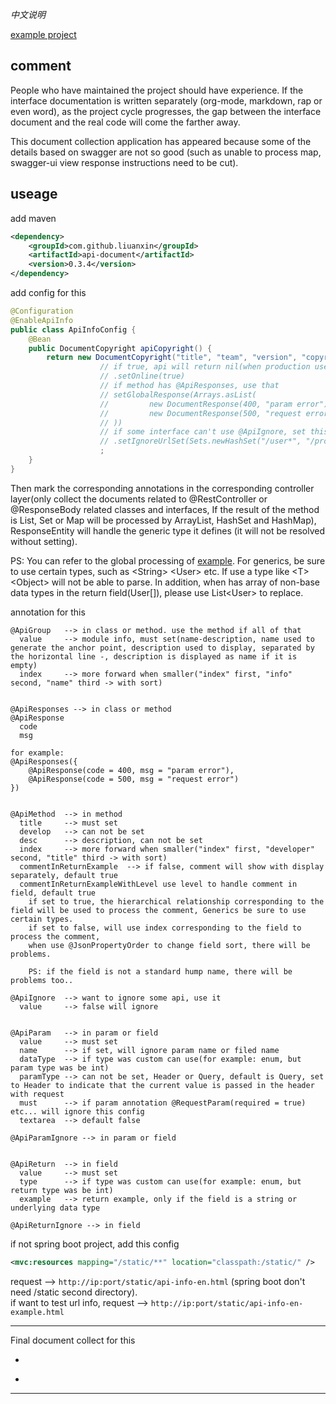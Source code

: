 
[[README-cn.org][中文说明]]

[[https://github.com/liuanxin/api-document-example-en][example project]]

** comment

People who have maintained the project should have experience.
If the interface documentation is written separately (org-mode, markdown, rap or even word),
as the project cycle progresses, the gap between the interface document and the real code will come the farther away.

This document collection application has appeared because some of the details based on swagger are not so good
(such as unable to process map, swagger-ui view response instructions need to be cut).

** useage

add maven
#+BEGIN_SRC xml
<dependency>
    <groupId>com.github.liuanxin</groupId>
    <artifactId>api-document</artifactId>
    <version>0.3.4</version>
</dependency>
#+END_SRC

add config for this
#+BEGIN_SRC java
@Configuration
@EnableApiInfo
public class ApiInfoConfig {
    @Bean
    public DocumentCopyright apiCopyright() {
        return new DocumentCopyright("title", "team", "version", "copyright")
                    // if true, api will return nil(when production use) default was false.
                    // .setOnline(true)
                    // if method has @ApiResponses, use that
                    // setGlobalResponse(Arrays.asList(
                    //         new DocumentResponse(400, "param error"),
                    //         new DocumentResponse(500, "request error")
                    // ))
                    // if some interface can't use @ApiIgnore, set this(url|method, method can be ignore)
                    // .setIgnoreUrlSet(Sets.newHashSet("/user*", "/product/info|post"))
                    ;
    }
}
#+END_SRC

Then mark the corresponding annotations in the corresponding controller layer(only collect the documents related to
@RestController or @ResponseBody related classes and interfaces, If the result of the method is List,
Set or Map will be processed by ArrayList, HashSet and HashMap),
ResponseEntity will handle the generic type it defines (it will not be resolved without setting).

PS: You can refer to the global processing of [[https://github.com/liuanxin/api-document-example-en][example]].
For generics, be sure to use certain types, such as <String> <User> etc. If use a type like <T> <Object> will not be able to parse.
In addition, when has array of non-base data types in the return field(User[]), please use List<User> to replace.


annotation for this
#+BEGIN_EXAMPLE
@ApiGroup   --> in class or method. use the method if all of that
  value     --> module info, must set(name-description, name used to generate the anchor point, description used to display, separated by the horizontal line -, description is displayed as name if it is empty)
  index     --> more forward when smaller("index" first, "info" second, "name" third -> with sort)


@ApiResponses --> in class or method
@ApiResponse
  code
  msg

for example:
@ApiResponses({
    @ApiResponse(code = 400, msg = "param error"),
    @ApiResponse(code = 500, msg = "request error")
})


@ApiMethod  --> in method
  title     --> must set
  develop   --> can not be set
  desc      --> description, can not be set
  index     --> more forward when smaller("index" first, "developer" second, "title" third -> with sort)
  commentInReturnExample  --> if false, comment will show with display separately, default true
  commentInReturnExampleWithLevel use level to handle comment in field, default true
    if set to true, the hierarchical relationship corresponding to the field will be used to process the comment, Generics be sure to use certain types.
    if set to false, will use index corresponding to the field to process the comment,
    when use @JsonPropertyOrder to change field sort, there will be problems.

    PS: if the field is not a standard hump name, there will be problems too..

@ApiIgnore  --> want to ignore some api, use it
  value     --> false will ignore


@ApiParam   --> in param or field
  value     --> must set
  name      --> if set, will ignore param name or filed name
  dataType  --> if type was custom can use(for example: enum, but param type was be int)
  paramType --> can not be set, Header or Query, default is Query, set to Header to indicate that the current value is passed in the header with request
  must      --> if param annotation @RequestParam(required = true) etc... will ignore this config
  textarea  --> default false

@ApiParamIgnore --> in param or field


@ApiReturn  --> in field
  value     --> must set
  type      --> if type was custom can use(for example: enum, but return type was be int)
  example   --> return example, only if the field is a string or underlying data type

@ApiReturnIgnore --> in field
#+END_EXAMPLE

if not spring boot project, add this config
#+BEGIN_SRC xml
<mvc:resources mapping="/static/**" location="classpath:/static/" />
#+END_SRC

request --> ~http://ip:port/static/api-info-en.html~ (spring boot don't need /static second directory).\\
if want to test url info, request --> ~http://ip:port/static/api-info-en-example.html~

-----

Final document collect for this
[[###][https://raw.githubusercontent.com/liuanxin/image/master/api-en.png]]
-
[[###][https://raw.githubusercontent.com/liuanxin/image/master/api-en2.png]]
-
[[###][https://raw.githubusercontent.com/liuanxin/image/master/api-example-en.gif]]
-----
